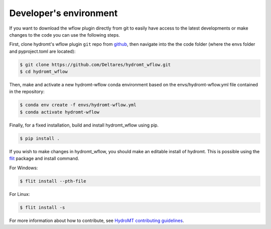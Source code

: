 .. _dev_env:

Developer's environment
=======================
If you want to download the wflow plugin directly from git to easily have access to the latest developments or
make changes to the code you can use the following steps.

First, clone hydromt's wflow plugin ``git`` repo from
`github <https://github.com/Deltares/hydromt_wflow>`_, then navigate into the
the code folder (where the envs folder and pyproject.toml are located):

.. code-block:: console

    $ git clone https://github.com/Deltares/hydromt_wflow.git
    $ cd hydromt_wflow

Then, make and activate a new hydromt-wflow conda environment based on the envs/hydromt-wflow.yml
file contained in the repository:

.. code-block:: console

    $ conda env create -f envs/hydromt-wflow.yml
    $ conda activate hydromt-wflow

Finally, for a fixed installation, build and install hydromt_wflow using pip.

.. code-block:: console

    $ pip install .

If you wish to make changes in hydromt_wflow, you should make an editable install of hydromt.
This is possible using the `flit <https://flit.readthedocs.io/en/latest/>`_ package and install command.

For Windows:

.. code-block:: console

    $ flit install --pth-file

For Linux:

.. code-block:: console

    $ flit install -s

For more information about how to contribute, see `HydroMT contributing guidelines <https://deltares.github.io/hydromt/latest/contributing.html>`_.
